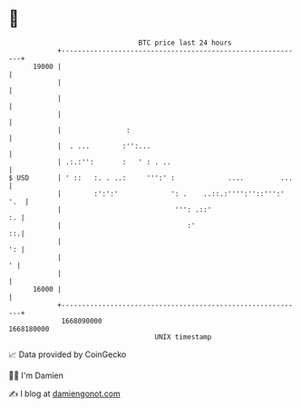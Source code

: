 * 👋

#+begin_example
                                   BTC price last 24 hours                    
               +------------------------------------------------------------+ 
         19000 |                                                            | 
               |                                                            | 
               |                                                            | 
               |                                                            | 
               |                :                                           | 
               |  . ...        :'':...                                      | 
               | .:.:'':       :   ' : . ..                                 | 
   $ USD       | ' ::   :. . ..:     ''':' :             ....         ...   | 
               |        :':':'             ': .    ..::.:'''':''::''':' '.  | 
               |                            ''': .::'                    :. | 
               |                               :'                        ::.| 
               |                                                         ': | 
               |                                                          ' | 
               |                                                            | 
         16000 |                                                            | 
               +------------------------------------------------------------+ 
                1668090000                                        1668180000  
                                       UNIX timestamp                         
#+end_example
📈 Data provided by CoinGecko

🧑‍💻 I'm Damien

✍️ I blog at [[https://www.damiengonot.com][damiengonot.com]]
